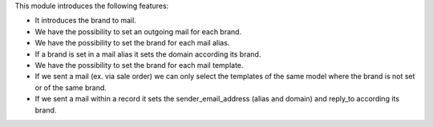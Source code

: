 This module introduces the following features:

- It introduces the brand to mail.
- We have the possibility to set an outgoing mail for each brand.
- We have the possibility to set the brand for each mail alias.
- If a brand is set in a mail alias it sets the domain according its brand.
- We have the possibility to set the brand for each mail template.
- If we sent a mail (ex. via sale order) we can only select the templates of
  the same model where the brand is not set or of the same brand.
- If we sent a mail within a record it sets the sender_email_address (alias and
  domain) and reply_to according its brand.
